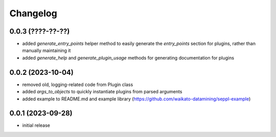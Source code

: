 Changelog
=========

0.0.3 (????-??-??)
------------------

- added `generate_entry_points` helper method to easily generate the `entry_points` section
  for plugins, rather than manually maintaining it
- added `generate_help` and `generate_plugin_usage` methods for generating documentation
  for plugins


0.0.2 (2023-10-04)
------------------

- removed old, logging-related code from Plugin class
- added `args_to_objects` to quickly instantiate plugins from parsed arguments
- added example to README.md and example library (https://github.com/waikato-datamining/seppl-example)


0.0.1 (2023-09-28)
------------------

- initial release

